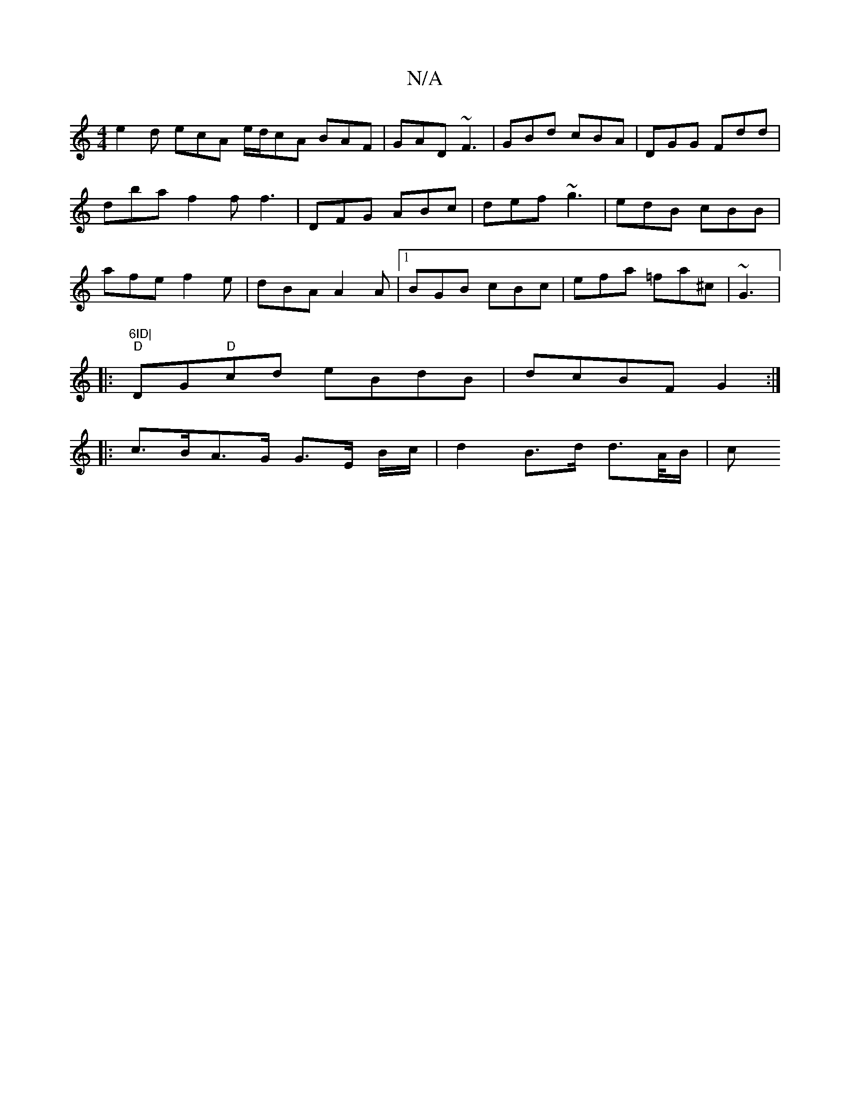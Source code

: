 X:1
T:N/A
M:4/4
R:N/A
K:Cmajor
 e2d ecA e/d/cA BAF | GAD ~F3 | GBd cBA | DGG Fdd | dba f2f f3|DFG ABc|def ~g3|edB cBB|afe f2e|dBA A2A|1 BGB cBc|efa =fa^c|~G3|:"6ID|
"D"DG"D"cd eBdB|dcBF G2:|
|: c>BA>G G>E B/2c/2 | d2 B>d d>A/B/ | c